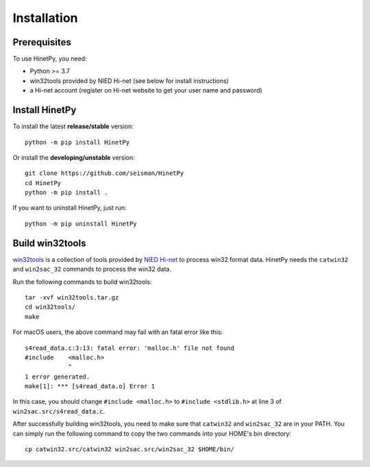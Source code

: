 Installation
============

Prerequisites
-------------

To use HinetPy, you need:

- Python >= 3.7
- win32tools provided by NIED Hi-net (see below for install instructions)
- a Hi-net account (register on Hi-net website to get your user name and password)

Install HinetPy
---------------

To install the latest **release/stable** version::

    python -m pip install HinetPy

Or install the **developing/unstable** version::

    git clone https://github.com/seisman/HinetPy
    cd HinetPy
    python -m pip install .

If you want to uninstall HinetPy, just run::

    python -m pip uninstall HinetPy

Build win32tools
----------------

`win32tools`_ is a collection of tools provided by `NIED Hi-net`_ to process
win32 format data. HinetPy needs the ``catwin32`` and ``win2sac_32`` commands
to process the win32 data.

Run the following commands to build win32tools::

    tar -xvf win32tools.tar.gz
    cd win32tools/
    make

For macOS users, the above command may fail with an fatal error like this::

    s4read_data.c:3:13: fatal error: 'malloc.h' file not found
    #include    <malloc.h>
                ^
    1 error generated.
    make[1]: *** [s4read_data.o] Error 1

In this case, you should change ``#include <malloc.h>`` to ``#include <stdlib.h>`` at
line 3 of ``win2sac.src/s4read_data.c``.

After successfully building win32tools, you need to make sure that ``catwin32``
and ``win2sac_32`` are in your PATH. You can simply run the following command
to copy the two commands into your HOME's bin directory::

    cp catwin32.src/catwin32 win2sac.src/win2sac_32 $HOME/bin/

.. _NIED Hi-net: https://www.hinet.bosai.go.jp/
.. _win32tools: https://hinetwww11.bosai.go.jp/auth/manual/dlDialogue.php?r=win32tools


